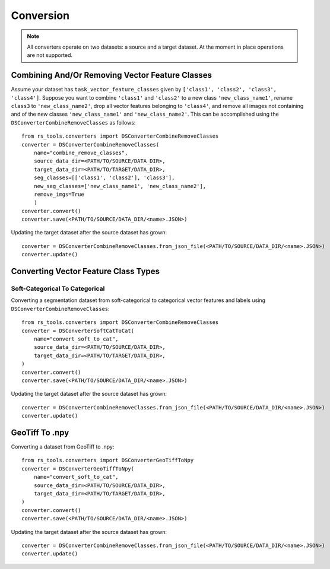 Conversion
##########

.. todo::

    rewrite/refactor for general vision tasks instead of just for segmentation tasks

.. note::

    All converters operate on two datasets: a source and a target dataset. At the moment in place operations are not supported.

Combining And/Or Removing Vector Feature Classes
++++++++++++++++++++++++++++++++++++++++++++++++

.. todo::

    - label type vs vector feature class type
    - label_maker arg

Assume your dataset has ``task_vector_feature_classes`` given by ``['class1', 'class2', 'class3', 'class4']``. Suppose you want to combine  ``'class1'`` and ``'class2'`` to a new class ``'new_class_name1'``, rename ``class3`` to ``'new_class_name2'``, drop all vector features belonging to ``'class4'``, and remove all images not containing and of the new classes ``'new_class_name1'`` and  ``'new_class_name2'``. This can be accomplished using the ``DSConverterCombineRemoveClasses`` as follows::

    from rs_tools.converters import DSConverterCombineRemoveClasses
    converter = DSConverterCombineRemoveClasses(
        name="combine_remove_classes",
        source_data_dir=<PATH/TO/SOURCE/DATA_DIR>,
        target_data_dir=<PATH/TO/TARGET/DATA_DIR>,
        seg_classes=[['class1', 'class2'], 'class3'],
        new_seg_classes=['new_class_name1', 'new_class_name2'],
        remove_imgs=True
        )
    converter.convert()
    converter.save(<PATH/TO/SOURCE/DATA_DIR/<name>.JSON>)

Updating the target dataset after the source dataset has grown::

    converter = DSConverterCombineRemoveClasses.from_json_file(<PATH/TO/SOURCE/DATA_DIR/<name>.JSON>)
    converter.update()

Converting Vector Feature Class Types
+++++++++++++++++++++++++++++++++++++

Soft-Categorical To Categorical
~~~~~~~~~~~~~~~~~~~~~~~~~~~~~~~

Converting a segmentation dataset from soft-categorical to categorical vector features and labels using ``DSConverterCombineRemoveClasses``::

    from rs_tools.converters import DSConverterCombineRemoveClasses
    converter = DSConverterSoftCatToCat(
        name="convert_soft_to_cat",
        source_data_dir=<PATH/TO/SOURCE/DATA_DIR>,
        target_data_dir=<PATH/TO/TARGET/DATA_DIR>,
    )
    converter.convert()
    converter.save(<PATH/TO/SOURCE/DATA_DIR/<name>.JSON>)

Updating the target dataset after the source dataset has grown::

    converter = DSConverterCombineRemoveClasses.from_json_file(<PATH/TO/SOURCE/DATA_DIR/<name>.JSON>)
    converter.update()

GeoTiff To .npy
+++++++++++++++

Converting a dataset from GeoTiff to .npy::

    from rs_tools.converters import DSConverterGeoTiffToNpy
    converter = DSConverterGeoTiffToNpy(
        name="convert_soft_to_cat",
        source_data_dir=<PATH/TO/SOURCE/DATA_DIR>,
        target_data_dir=<PATH/TO/TARGET/DATA_DIR>,
    )
    converter.convert()
    converter.save(<PATH/TO/SOURCE/DATA_DIR/<name>.JSON>)

Updating the target dataset after the source dataset has grown::

    converter = DSConverterCombineRemoveClasses.from_json_file(<PATH/TO/SOURCE/DATA_DIR/<name>.JSON>)
    converter.update()




